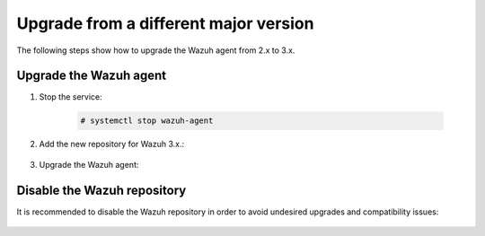 .. Copyright (C) 2020 Wazuh, Inc.

.. _upgrading_different_major_agent:

Upgrade from a different major version
======================================

The following steps show how to upgrade the Wazuh agent from 2.x to 3.x.

Upgrade the Wazuh agent
-----------------------

#. Stop the service:

    .. code-block:: console

      # systemctl stop wazuh-agent

#. Add the new repository for Wazuh 3.x.:

    .. tabs::

      .. group-tab:: YUM

        .. code-block:: console

          # cat > /etc/yum.repos.d/wazuh.repo <<\EOF
          [wazuh_repo]
          gpgcheck=1
          gpgkey=https://packages.wazuh.com/key/GPG-KEY-WAZUH
          enabled=1
          name=Wazuh repository
          baseurl=https://packages.wazuh.com/3.x/yum/
          protect=1
          EOF

      .. group-tab:: APT

        .. code-block:: console

          # echo "deb https://packages.wazuh.com/3.x/apt/ stable main" | tee -a /etc/apt/sources.list.d/wazuh.list

#. Upgrade the Wazuh agent:

    .. tabs::

      .. group-tab:: YUM

        .. code-block:: console

          # yum install wazuh-agent

      .. group-tab:: APT

        .. code-block:: console

          # apt-get update
          # apt-get install wazuh-agent

      .. group-tab:: Windows

        The Wazuh agent upgrade process for Windows systems requires to download the latest available installer from the :ref:`packages list <packages>`. There are two ways of using it, both require ``administrator rights``:

        * Using the GUI installer:

        Open the installer and follow the instructions to upgrade the Wazuh agent:

          .. image:: ../../images/installation/windows.png
            :align: center

        * Using the command line:

        To upgrade the Windows agent from the command line, run the installer using Windows PowerShell or the command prompt. The ``/q`` argument is used for unattended installations:

          .. code-block:: console

            # wazuh-agent-|WAZUH_LATEST|-|WAZUH_REVISION_WINDOWS|.msi /q

        .. note::
          To learn more about the unattended installation process, please read the :ref:`Windows installation guide <wazuh_agent_package_windows>`.

Disable the Wazuh repository
----------------------------

It is recommended to disable the Wazuh repository in order to avoid undesired upgrades and compatibility issues:

  .. tabs::

    .. group-tab:: YUM

      .. code-block:: console

        # sed -i "s/^enabled=1/enabled=0/" /etc/yum.repos.d/wazuh.repo

    .. group-tab:: APT

      .. code-block:: console

        # sed -i "s/^deb/#deb/" /etc/apt/sources.list.d/wazuh.list
        # apt-get update

      Alternately, the user can set the package state to ``hold``, which will stop updates. The user can still upgrade it manually using ``apt-get install`` command.

      .. code-block:: console

        # echo "wazuh-manager hold" | sudo dpkg --set-selections
        # echo "wazuh-api hold" | sudo dpkg --set-selections
        # echo "wazuh-agent hold" | sudo dpkg --set-selections
